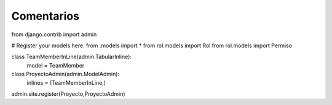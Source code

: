 Comentarios
============

from django.contrib import admin

# Register your models here.
from .models import *
from rol.models import Rol
from rol.models import Permiso


class TeamMemberInLine(admin.TabularInline):
    model = TeamMember

class ProyectoAdmin(admin.ModelAdmin):
    inlines = (TeamMemberInLine,)


admin.site.register(Proyecto,ProyectoAdmin)

